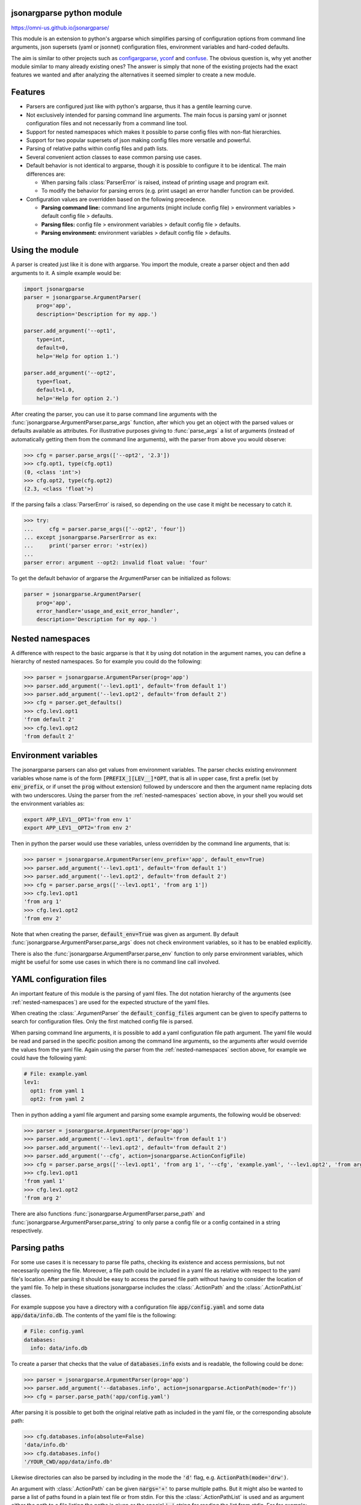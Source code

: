 .. image:: https://circleci.com/gh/omni-us/jsonargparse.svg?style=svg
    :target: https://circleci.com/gh/omni-us/jsonargparse
.. image:: https://badge.fury.io/py/jsonargparse.svg
    :target: https://badge.fury.io/py/jsonargparse
.. image:: https://img.shields.io/badge/contributions-welcome-brightgreen.svg
    :target: https://github.com/omni-us/jsonargparse


jsonargparse python module
==========================

https://omni-us.github.io/jsonargparse/

This module is an extension to python's argparse which simplifies parsing of
configuration options from command line arguments, json supersets (yaml or
jsonnet) configuration files, environment variables and hard-coded defaults.

The aim is similar to other projects such as `configargparse
<https://pypi.org/project/ConfigArgParse/>`_, `yconf
<https://pypi.org/project/yconf/>`_ and `confuse
<https://pypi.org/project/confuse/>`_. The obvious question is, why yet another
module similar to many already existing ones? The answer is simply that none of
the existing projects had the exact features we wanted and after analyzing the
alternatives it seemed simpler to create a new module.




Features
========

- Parsers are configured just like with python's argparse, thus it has a gentile learning curve.

- Not exclusively intended for parsing command line arguments. The main focus is parsing yaml or jsonnet configuration files and not necessarily from a command line tool.

- Support for nested namespaces which makes it possible to parse config files with non-flat hierarchies.

- Support for two popular supersets of json making config files more versatile and powerful.

- Parsing of relative paths within config files and path lists.

- Several convenient action classes to ease common parsing use cases.

- Default behavior is not identical to argparse, though it is possible to configure it to be identical. The main differences are:

  - When parsing fails :class:`ParserError` is raised, instead of printing usage and program exit.
  - To modify the behavior for parsing errors (e.g. print usage) an error handler function can be provided.

- Configuration values are overridden based on the following precedence.

  - **Parsing command line:** command line arguments (might include config file) > environment variables > default config file > defaults.
  - **Parsing files:** config file > environment variables > default config file > defaults.
  - **Parsing environment:** environment variables > default config file > defaults.



Using the module
================

A parser is created just like it is done with argparse. You import the module,
create a parser object and then add arguments to it. A simple example would be:

.. code-block:: python

    import jsonargparse
    parser = jsonargparse.ArgumentParser(
        prog='app',
        description='Description for my app.')

    parser.add_argument('--opt1',
        type=int,
        default=0,
        help='Help for option 1.')

    parser.add_argument('--opt2',
        type=float,
        default=1.0,
        help='Help for option 2.')


After creating the parser, you can use it to parse command line arguments with
the :func:`jsonargparse.ArgumentParser.parse_args` function, after which you get
an object with the parsed values or defaults available as attributes. For
illustrative purposes giving to :func:`parse_args` a list of arguments (instead
of automatically getting them from the command line arguments), with the parser
from above you would observe:

.. code-block:: python

    >>> cfg = parser.parse_args(['--opt2', '2.3'])
    >>> cfg.opt1, type(cfg.opt1)
    (0, <class 'int'>)
    >>> cfg.opt2, type(cfg.opt2)
    (2.3, <class 'float'>)

If the parsing fails a :class:`ParserError` is raised, so depending on the use case it
might be necessary to catch it.

.. code-block:: python

    >>> try:
    ...     cfg = parser.parse_args(['--opt2', 'four'])
    ... except jsonargparse.ParserError as ex:
    ...     print('parser error: '+str(ex))
    ...
    parser error: argument --opt2: invalid float value: 'four'

To get the default behavior of argparse the ArgumentParser can be initialized as
follows:

.. code-block:: python

    parser = jsonargparse.ArgumentParser(
        prog='app',
        error_handler='usage_and_exit_error_handler',
        description='Description for my app.')


.. _nested-namespaces:

Nested namespaces
=================

A difference with respect to the basic argparse is that it by using dot notation
in the argument names, you can define a hierarchy of nested namespaces. So for
example you could do the following:

.. code-block:: python

    >>> parser = jsonargparse.ArgumentParser(prog='app')
    >>> parser.add_argument('--lev1.opt1', default='from default 1')
    >>> parser.add_argument('--lev1.opt2', default='from default 2')
    >>> cfg = parser.get_defaults()
    >>> cfg.lev1.opt1
    'from default 2'
    >>> cfg.lev1.opt2
    'from default 2'


Environment variables
=====================

The jsonargparse parsers can also get values from environment variables. The
parser checks existing environment variables whose name is of the form
:code:`[PREFIX_][LEV__]*OPT`, that is all in upper case, first a prefix (set by
:code:`env_prefix`, or if unset the :code:`prog` without extension) followed by
underscore and then the argument name replacing dots with two underscores. Using
the parser from the :ref:`nested-namespaces` section above, in your shell you
would set the environment variables as:

.. code-block:: bash

    export APP_LEV1__OPT1='from env 1'
    export APP_LEV1__OPT2='from env 2'

Then in python the parser would use these variables, unless overridden by the
command line arguments, that is:

.. code-block:: python

    >>> parser = jsonargparse.ArgumentParser(env_prefix='app', default_env=True)
    >>> parser.add_argument('--lev1.opt1', default='from default 1')
    >>> parser.add_argument('--lev1.opt2', default='from default 2')
    >>> cfg = parser.parse_args(['--lev1.opt1', 'from arg 1'])
    >>> cfg.lev1.opt1
    'from arg 1'
    >>> cfg.lev1.opt2
    'from env 2'

Note that when creating the parser, :code:`default_env=True` was given as
argument. By default :func:`jsonargparse.ArgumentParser.parse_args` does not
check environment variables, so it has to be enabled explicitly.

There is also the :func:`jsonargparse.ArgumentParser.parse_env` function to only
parse environment variables, which might be useful for some use cases in which
there is no command line call involved.


YAML configuration files
========================

An important feature of this module is the parsing of yaml files. The dot
notation hierarchy of the arguments (see :ref:`nested-namespaces`) are
used for the expected structure of the yaml files.

When creating the :class:`.ArgumentParser` the :code:`default_config_files`
argument can be given to specify patterns to search for configuration files.
Only the first matched config file is parsed.

When parsing command line arguments, it is possible to add a yaml configuration
file path argument. The yaml file would be read and parsed in the specific
position among the command line arguments, so the arguments after would override
the values from the yaml file. Again using the parser from the
:ref:`nested-namespaces` section above, for example we could have the
following yaml:

.. code-block:: yaml

    # File: example.yaml
    lev1:
      opt1: from yaml 1
      opt2: from yaml 2

Then in python adding a yaml file argument and parsing some example arguments,
the following would be observed:

.. code-block:: python

    >>> parser = jsonargparse.ArgumentParser(prog='app')
    >>> parser.add_argument('--lev1.opt1', default='from default 1')
    >>> parser.add_argument('--lev1.opt2', default='from default 2')
    >>> parser.add_argument('--cfg', action=jsonargparse.ActionConfigFile)
    >>> cfg = parser.parse_args(['--lev1.opt1', 'from arg 1', '--cfg', 'example.yaml', '--lev1.opt2', 'from arg 2'])
    >>> cfg.lev1.opt1
    'from yaml 1'
    >>> cfg.lev1.opt2
    'from arg 2'

There are also functions :func:`jsonargparse.ArgumentParser.parse_path` and
:func:`jsonargparse.ArgumentParser.parse_string` to only parse a config file or
a config contained in a string respectively.


Parsing paths
=============

For some use cases it is necessary to parse file paths, checking its existence
and access permissions, but not necessarily opening the file. Moreover, a file
path could be included in a yaml file as relative with respect to the yaml
file's location. After parsing it should be easy to access the parsed file path
without having to consider the location of the yaml file. To help in these
situations jsonargparse includes the :class:`.ActionPath` and the
:class:`.ActionPathList` classes.

For example suppose you have a directory with a configuration file
:code:`app/config.yaml` and some data :code:`app/data/info.db`. The contents of
the yaml file is the following:

.. code-block:: yaml

    # File: config.yaml
    databases:
      info: data/info.db

To create a parser that checks that the value of :code:`databases.info` exists
and is readable, the following could be done:

.. code-block:: python

    >>> parser = jsonargparse.ArgumentParser(prog='app')
    >>> parser.add_argument('--databases.info', action=jsonargparse.ActionPath(mode='fr'))
    >>> cfg = parser.parse_path('app/config.yaml')

After parsing it is possible to get both the original relative path as included
in the yaml file, or the corresponding absolute path:

.. code-block:: python

    >>> cfg.databases.info(absolute=False)
    'data/info.db'
    >>> cfg.databases.info()
    '/YOUR_CWD/app/data/info.db'

Likewise directories can also be parsed by including in the mode the :code:`'d'`
flag, e.g. :code:`ActionPath(mode='drw')`.

An argument with :class:`.ActionPath` can be given :code:`nargs='+'` to parse
multiple paths. But it might also be wanted to parse a list of paths found in a
plain text file or from stdin. For this the :class:`.ActionPathList` is used and
as argument either the path to a file listing the paths is given or the special
:code:`'-'` string for reading the list from stdin. For for example:

.. code-block:: python

    >>> parser.add_argument('--list', action=jsonargparse.ActionPathList(mode='fr'))
    >>> cfg = parser.parse_args(['--list', 'paths.lst')  # Text file with paths
    >>> cfg = parser.parse_args(['--list', '-')          # List from stdin

If :code:`nargs='+'` is given to :code:`add_argument` then a single list is
generated including all paths in all lists provided.


Comparison operators
====================

It is quite common that when parsing a number, its range should be limited. To
ease these cases the module includes the :class:`.ActionOperators`. Some
examples of arguments that can be added using this action are the following:

.. code-block:: python

    # Larger than zero
    parser.add_argument('--op1', action=jsonargparse.ActionOperators(expr=('>', 0)))
    # Between 0 and 10
    parser.add_argument('--op2', action=jsonargparse.ActionOperators(expr=[('>=', 0), ('<=', 10)]))
    # Either larger than zero or 'off' string
    def int_or_off(x): return x if x == 'off' else int(x)
    parser.add_argument('--op3', action=jsonargparse.ActionOperators(expr=[('>', 0), ('==', 'off')], join='or', type=int_or_off))


Json schemas
============

The :class:`.ActionJsonSchema` class is provided to allow parsing and validation
of values using a json schema. This class requires the `jsonschema
<https://pypi.org/project/jsonschema/>`_ python package. Though note that
jsonschema is not a requirement of jsonargparse, so to use
:class:`.ActionJsonSchema` it is required to explicitly install jsonschema.

Check out the `jsonschema documentation
<https://python-jsonschema.readthedocs.io/>`_ to learn how to write a schema.
The current version of jsonargparse uses Draft4Validator. Parsing an argument
using a json schema is done like in the following example:

.. code-block:: python

    >>> schema = {
    ...     "type" : "object",
    ...     "properties" : {
    ...         "price" : {"type" : "number"},
    ...         "name" : {"type" : "string"},
    ...     },
    ... }

    >>> parser.add_argument('--op', action=jsonargparse.ActionJsonSchema(schema=schema))

    >>> parser.parse_args(['--op', '{"price": 1.5, "name": "cookie"}'])
    namespace(op=namespace(name='cookie', price=1.5))

Instead of giving a json string as argument value, it is also possible to
provide a path to a json/yaml file, which would be loaded and validated against
the schema. If the schema defines default values, these will be used by the
parser to initialize the config values that are not specified. When adding an
argument with the :class:`.ActionJsonSchema` action, you can use "%s" in the
:code:`help` string so that in that position the schema will be printed.


Yes/No arguments
================

When parsing boolean values from the command line, sometimes it is useful to
define two paired options, one to set to true and the other for false. The
:class:`.ActionYesNo` makes this straightforward. A couple of examples would be:

.. code-block:: python

    # --opt1 for true and --no_opt1 for false.
    parser.add_argument('--op1', action=jsonargparse.ActionYesNo)
    # --with-opt2 for true and --without-opt2 for false.
    parser.add_argument('--with-op2', action=jsonargparse.ActionYesNo(yes_prefix='with-', no_prefix='without-'))

If the :class:`.ActionYesNo` class is used in conjunction with
:code:`nargs='?'` the options can also be set by giving as value any of
:code:`{'true', 'yes', 'false', 'no'}`.


Parsing with another parser
===========================

Sometimes an element in a yaml file could be a path to another yaml file with a
complex structure which should also be parsed. To handle these cases there is
the :class:`.ActionParser` class which receives as argument a jsonargparse
parser object. For example:

.. code-block:: python

    parser.add_argument('--complex.node', action=jsonargparse.ActionParser(parser=node_parser))
